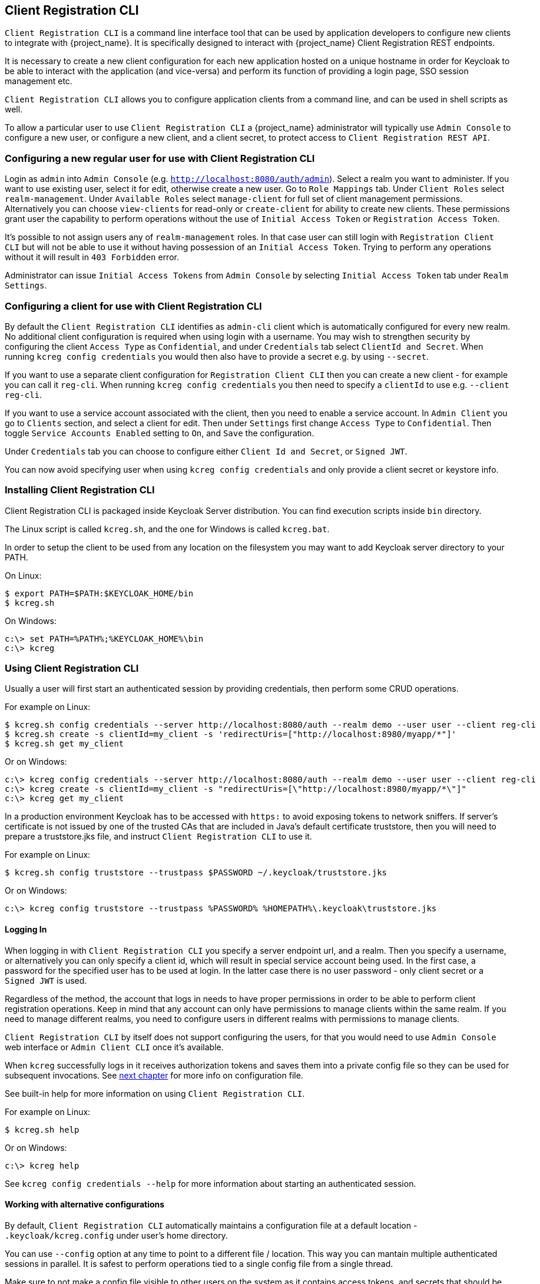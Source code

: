 [[_client_registration_cli]]
== Client Registration CLI

ifeval::[{project_product}==true]
NOTE: Client Registration CLI is a Technology Preview feature and is not fully supported.
endif::[]

`Client Registration CLI` is a command line interface tool that can be used by application developers to configure new clients
to integrate with {project_name}. It is specifically designed to interact with {project_name} Client Registration REST endpoints.

It is necessary to create a new client configuration for each new application hosted on a unique hostname in order for Keycloak
to be able to interact with the application (and vice-versa) and perform its function of providing a login page, SSO session management etc.

`Client Registration CLI` allows you to configure application clients from a command line, and can be used in shell scripts as well.

To allow a particular user to use `Client Registration CLI` a {project_name} administrator will typically use `Admin Console` to configure
 a new user, or configure a new client, and a client secret, to protect access to `Client Registration REST API`.


[[_configuring_a_user_for_client_registration_cli]]
=== Configuring a new regular user for use with Client Registration CLI

Login as `admin` into `Admin Console` (e.g. `http://localhost:8080/auth/admin`). Select a realm you want to administer.
If you want to use existing user, select it for edit, otherwise create a new user. Go to `Role Mappings` tab. Under
`Client Roles` select `realm-management`. Under `Available Roles` select `manage-client` for full set of client management
permissions. Alternatively you can choose `view-clients` for read-only or `create-client` for ability to create new clients.
These permissions grant user the capability to perform operations without the use of `Initial Access Token` or
`Registration Access Token`.

It's possible to not assign users any of `realm-management` roles. In that case user can still login with `Registration Client CLI`
but will not be able to use it without having possession of an `Initial Access Token`. Trying to perform any operations
without it will result in `403 Forbidden` error.

Administrator can issue `Initial Access Tokens` from `Admin Console` by selecting `Initial Access Token` tab under `Realm Settings`.

[[_configuring_a_client_for_use_with_client_registration_cli]]
=== Configuring a client for use with Client Registration CLI

By default the `Client Registration CLI` identifies as `admin-cli` client which is automatically configured for every new realm.
No additional client configuration is required when using login with a username. You may wish to strengthen security by
configuring the client `Access Type` as `Confidential`, and under `Credentials` tab select `ClientId and Secret`. When
running `kcreg config credentials` you would then also have to provide a secret e.g. by using `--secret`.

If you want to use a separate client configuration for `Registration Client CLI` then you can create a new client - for
example you can call it `reg-cli`. When running `kcreg config credentials` you then need to specify a `clientId` to use e.g. `--client reg-cli`.

If you want to use a service account associated with the client, then you need to enable a service account. In `Admin Client`
you go to `Clients` section, and select a client for edit. Then under `Settings` first change `Access Type` to `Confidential`.
Then toggle `Service Accounts Enabled` setting to `On`, and `Save` the configuration.

Under `Credentials` tab you can choose to configure either `Client Id and Secret`, or `Signed JWT`.

You can now avoid specifying user when using `kcreg config credentials` and only provide a client secret or keystore info.

[[_installing_client_registration_cli]]
=== Installing Client Registration CLI

Client Registration CLI is packaged inside Keycloak Server distribution. You can find execution scripts inside `bin` directory.

The Linux script is called `kcreg.sh`, and the one for Windows is called `kcreg.bat`.

In order to setup the client to be used from any location on the filesystem you may want to add Keycloak server directory to your PATH.

On Linux:
[source,bash]
----
$ export PATH=$PATH:$KEYCLOAK_HOME/bin
$ kcreg.sh
----

On Windows:
[source,bash]
----
c:\> set PATH=%PATH%;%KEYCLOAK_HOME%\bin
c:\> kcreg
----

[[_using_client_registration_cli]]
=== Using Client Registration CLI

Usually a user will first start an authenticated session by providing credentials, then perform some CRUD operations.

For example on Linux:

[source,bash]
----
$ kcreg.sh config credentials --server http://localhost:8080/auth --realm demo --user user --client reg-cli
$ kcreg.sh create -s clientId=my_client -s 'redirectUris=["http://localhost:8980/myapp/*"]'
$ kcreg.sh get my_client
----

Or on Windows:

[source,bash]
----
c:\> kcreg config credentials --server http://localhost:8080/auth --realm demo --user user --client reg-cli
c:\> kcreg create -s clientId=my_client -s "redirectUris=[\"http://localhost:8980/myapp/*\"]"
c:\> kcreg get my_client
----


In a production environment Keycloak has to be accessed with `https:` to avoid exposing tokens to network sniffers. If server's
certificate is not issued by one of the trusted CAs that are included in Java's default certificate truststore, then you will
need to prepare a truststore.jks file, and instruct `Client Registration CLI` to use it.

For example on Linux:
[source,bash]
----
$ kcreg.sh config truststore --trustpass $PASSWORD ~/.keycloak/truststore.jks
----

Or on Windows:

[source,bash]
----
c:\> kcreg config truststore --trustpass %PASSWORD% %HOMEPATH%\.keycloak\truststore.jks
----


[[_logging_in]]
==== Logging In

When logging in with `Client Registration CLI` you specify a server endpoint url, and a realm. Then you specify a username,
or alternatively you can only specify a client id, which will result in special service account being used. In the first case,
a password for the specified user has to be used at login. In the latter case there is no user password - only client secret
or a `Signed JWT` is used.

Regardless of the method, the account that logs in needs to have proper permissions in order to be able to perform client
registration operations. Keep in mind that any account can only have permissions to manage clients within the same realm.
If you need to manage different realms, you need to configure users in different realms with permissions to manage clients.

`Client Registration CLI` by itself does not support configuring the users, for that you would need to use `Admin Console`
web interface or `Admin Client CLI` once it's available.

When `kcreg` successfully logs in it receives authorization tokens and saves them into a private config file so they can be
used for subsequent invocations. See <<_working_with_alternative_configurations, next chapter>> for more info on configuration file.

See built-in help for more information on using `Client Registration CLI`.


For example on Linux:
[source,bash]
----
$ kcreg.sh help
----


Or on Windows:
[source,bash]
----
c:\> kcreg help
----

See `kcreg config credentials --help` for more information about starting an authenticated session.



[[_working_with_alternative_configurations]]
==== Working with alternative configurations

By default, `Client Registration CLI` automatically maintains a configuration file at a default location - `.keycloak/kcreg.config`
under user's home directory.

You can use `--config` option at any time to point to a different file / location. This way you can mantain multiple authenticated
sessions in parallel. It is safest to perform operations tied to a single config file from a single thread.

Make sure to not make a config file visible to other users on the system as it contains access tokens, and secrets that should be kept private.

You may want to avoid storing any secrets at all inside a config file for the price of less convenience and having to do more token requests.
In that case you can use `--no-config` option with all your commands. You will have to specify all authentication info with each
`kcreg` invocation.



[[_initial_access_and_registration_access_tokens]]
==== Initial Access and Registration Access Tokens

`Client Registration CLI` can be used by developers who don't have an account configured at Keycloak server they want to use.
That's possible when realm administrator issues developer an `Initial Access Token`. It is up to realm administrator to decide
how to issue and distribute these tokens. Admin can limit an Initial Access Token by maximum age, and a total number of clients
that can be created with it. Many Initial Access Tokens can be created, and it's up to realm administrator to distribute them.

Once a developer is in possession of Initial Access Token they can use it to create new clients without authenticating
with `kcreg config credentials`. Rather, Initial Access Token can be stored in configuration, or specified as part of `kcreg create`
command.

For example on Linux:
[source,bash]
----
$ kcreg.sh config initial-token $TOKEN
$ kcreg.sh create -s clientId=myclient
----

or

[source,bash]
----
$ kcreg.sh create -s clientId=myclient -t $TOKEN
----


On Windows:
[source,bash]
----
c:\> kcreg config initial-token %TOKEN%
c:\> kcreg create -s clientId=myclient
----

or

[source,bash]
----
c:\> kcreg create -s clientId=myclient -t %TOKEN%
----


When Initial Access Token is used, the server response will include a newly issued Registration Access Token for client that was
just created. Any subsequent operation for that client needs to be performed by authenticating with that token.

`Client Registration CLI` automatically uses its private configuration file to save, and make use of this token for each
created client. As long as the same configuration file is used for all client operations, the developer will not need to
authenticate in order to read, update, or delete a client they created.


You can read more about Initial Access and Registration Access Tokens in <<_client_registration,Client Registration chapter>>.

See `kcreg config initial-token --help` and `kcreg config registration-token --help` for more information on how to configure them with `Client Registration CLI`.



[[_performing_crud_operations]]
==== Performing CRUD operations


After authenticating with credentials or configuring Initial Access Token, the first operation will usually be to create a new client.

We've seen the simplest command to create a new client already. Often we may want to use a prepared JSON file as a template,
and set / override some of the attributes. For example, this is how you read a JSON file in default client configuration format,
override any clientId it may contain with a new one, override / set any other attributes as well, and after successful creation
print the new client configuration to standard output.

On Linux:
[source,bash]
----
$ kcreg.sh create -s clientId=myclient -f client-template.json -s baseUrl=/myclient -s 'redirectUris=["/myclient/*"]' -o
----

On Windows:
[source,bash]
----
C:\> kcreg create -s clientId=myclient -f client-template.json -s baseUrl=/myclient -s "redirectUris=[\"/myclient/*\"]" -o
----


See `kcreg create --help` for more information about `kcreg create`.


You can use `kcreg attrs` to list the available attributes. Note, that many configuration attributes are not checked for
validity or consistency. It is up to you to specify proper values. Also note, that you should not have any `id` fields in your
template or specify them as arguments to `kcreg create`.


Once a new client is created you can retrieve it again by using `kcreg get`.

On Linux:
[source,bash]
----
$ kcreg.sh get myclient
----

On Windows:
[source,bash]
----
C:\> kcreg get myclient
----


You can also get an adapter configuration which you can drop into your web application in order to integrate with Keycloak server.

On Linux:
[source,bash]
----
$ kcreg.sh get myclient -e install
----

On Windows:
[source,bash]
----
C:\> kcreg get myclient -e install
----

See `kcreg get --help` for more information about `kcreg get`.


It's simple to update client configurations as well. There are two modes of updating.

One is to submit a complete new state to the server after getting current configuration, saving it into a file, editing it, and posting it back.

On Linux:
[source,bash]
----
$ kcreg.sh get myclient > myclient.json
$ vi myclient.json
$ kcreg.sh update myclient -f myclient.json
----

On Windows:
[source,bash]
----
C:\> kcreg get myclient > myclient.json
C:\> notepad myclient.json
C:\> kcreg update myclient -f myclient.json
----


Another is to get current client, set or delete fields on it, and post it back all in one single step.

On Linux:
[source,bash]
----
$ kcreg.sh update myclient -s enabled=false -d redirectUris
----

On Windows:
[source,bash]
----
C:\> kcreg update myclient -s enabled=false -d redirectUris
----


You can even use a file that contains only changes to be applied so you don't have to specify too many values as arguments.
In this case we specify `--merge` to tell `Client Registration CLI` that rather than treating mychanges.json as full
new configuration, it should see it as a set of attributes to be applied over existing configuration.


On Linux:
[source,bash]
----
$ kcreg.sh update myclient --merge -d redirectUris -f mychanges.json
----

On Windows:
[source,bash]
----
C:\> kcreg update myclient --merge -d redirectUris -f mychanges.json
----

See `kcreg update --help` for more information about `kcreg update`.


You may sometimes also need to delete a client.

On Linux:
[source,bash]
----
$ kcreg.sh delete myclient
----

On Windows:
[source,bash]
----
C:\> kcreg delete myclient
----

See `kcreg delete --help` for more information about `kcreg delete`.



[[_refreshing_invalid_registration_access_tokens]]
==== Refreshing Invalid Registration Access Tokens

When performing CRUD operation using `no-config` mode `Client Registration CLI` can no longer handle Registration Access Tokens for you.
In that case it is possible to lose track of most recently issued Registration Access Token for a client, which makes it impossible to
perform any further CRUD operations on that client without using credentials of an account with 'manage-clients' permissions.

If you have permissions you can reissue a new Registration Access Token for the client, and have it printed to stdout or saved to a config
file of your choice. If not you have to ask realm administrator to reissue a new Registration Access Token for your client, and send it
to you. You can then use the token by passing it to any CRUD command via `--token` option. You can also use `kcreg config registration-token`
command to save the new token in configuration file, and have `Client Registration CLI` automatically handle it for you from that point on.

See `kcreg update-token --help` for more information about `kcreg update-token`.



[[_troubleshooting_2]]
=== Troubleshooting

* Q: When logging in I get an error: `Parameter client_assertion_type is missing [invalid_client]`
+
A: Your client is configured with `Signed JWT` token credentials which means you have to use `--keystore` parameter when logging in.

